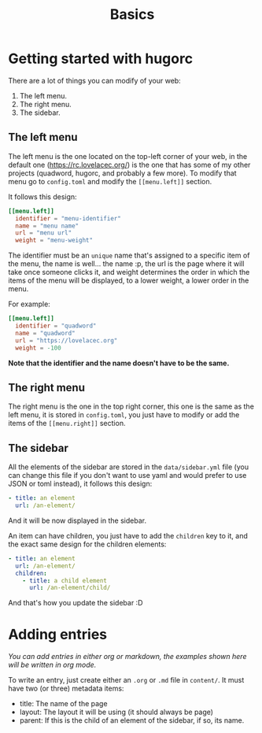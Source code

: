 #+title: Basics
#+layout: page
#+parent: development

* Getting started with hugorc

There are a lot of things you can modify of your web:

1. The left menu.
2. The right menu.
3. The sidebar.

** The left menu

The left menu is the one located on the top-left corner of your web, in the
default one ([[https://rc.lovelacec.org/]]) is the one that has some of my other
projects (quadword, hugorc, and probably a few more). To modify that menu go to
=config.toml= and modify the =[[menu.left]]= section.

It follows this design:

#+BEGIN_SRC toml
[[menu.left]]
  identifier = "menu-identifier"
  name = "menu name"
  url = "menu url"
  weight = "menu-weight"
#+END_SRC

The identifier must be an =unique= name that's assigned to a specific item of
the menu, the name is well... the name :p, the url is the page where it will
take once someone clicks it, and weight determines the order in which the items
of the menu will be displayed, to a lower weight, a lower order in the menu.

For example:

#+BEGIN_SRC toml
[[menu.left]]
  identifier = "quadword"
  name = "quadword"
  url = "https://lovelacec.org"
  weight = -100
#+END_SRC

*Note that the identifier and the name doesn't have to be the same.*

** The right menu

The right menu is the one in the top right corner, this one is the same as the
left menu, it is stored in =config.toml=, you just have to modify or add the
items of the =[[menu.right]]= section.

** The sidebar

All the elements of the sidebar are stored in the =data/sidebar.yml= file (you
can change this file if you don't want to use yaml and would prefer to use JSON
or toml instead), it follows this design:

#+BEGIN_SRC yml
  - title: an element
    url: /an-element/
#+END_SRC

And it will be now displayed in the sidebar.

An item can have children, you just have to add the =children= key to it, and
the exact same design for the children elements:

#+BEGIN_SRC yml
  - title: an element
    url: /an-element/
    children:
      - title: a child element
        url: /an-element/child/
#+END_SRC

And that's how you update the sidebar :D

* Adding entries

/You can add entries in either org or markdown, the examples shown here will be
written in org mode./

To write an entry, just create either an =.org= or =.md= file in =content/=. It
must have two (or three) metadata items:

- title: The name of the page
- layout: The layout it will be using (it should always be page)
- parent: If this is the child of an element of the sidebar, if so, its name.
